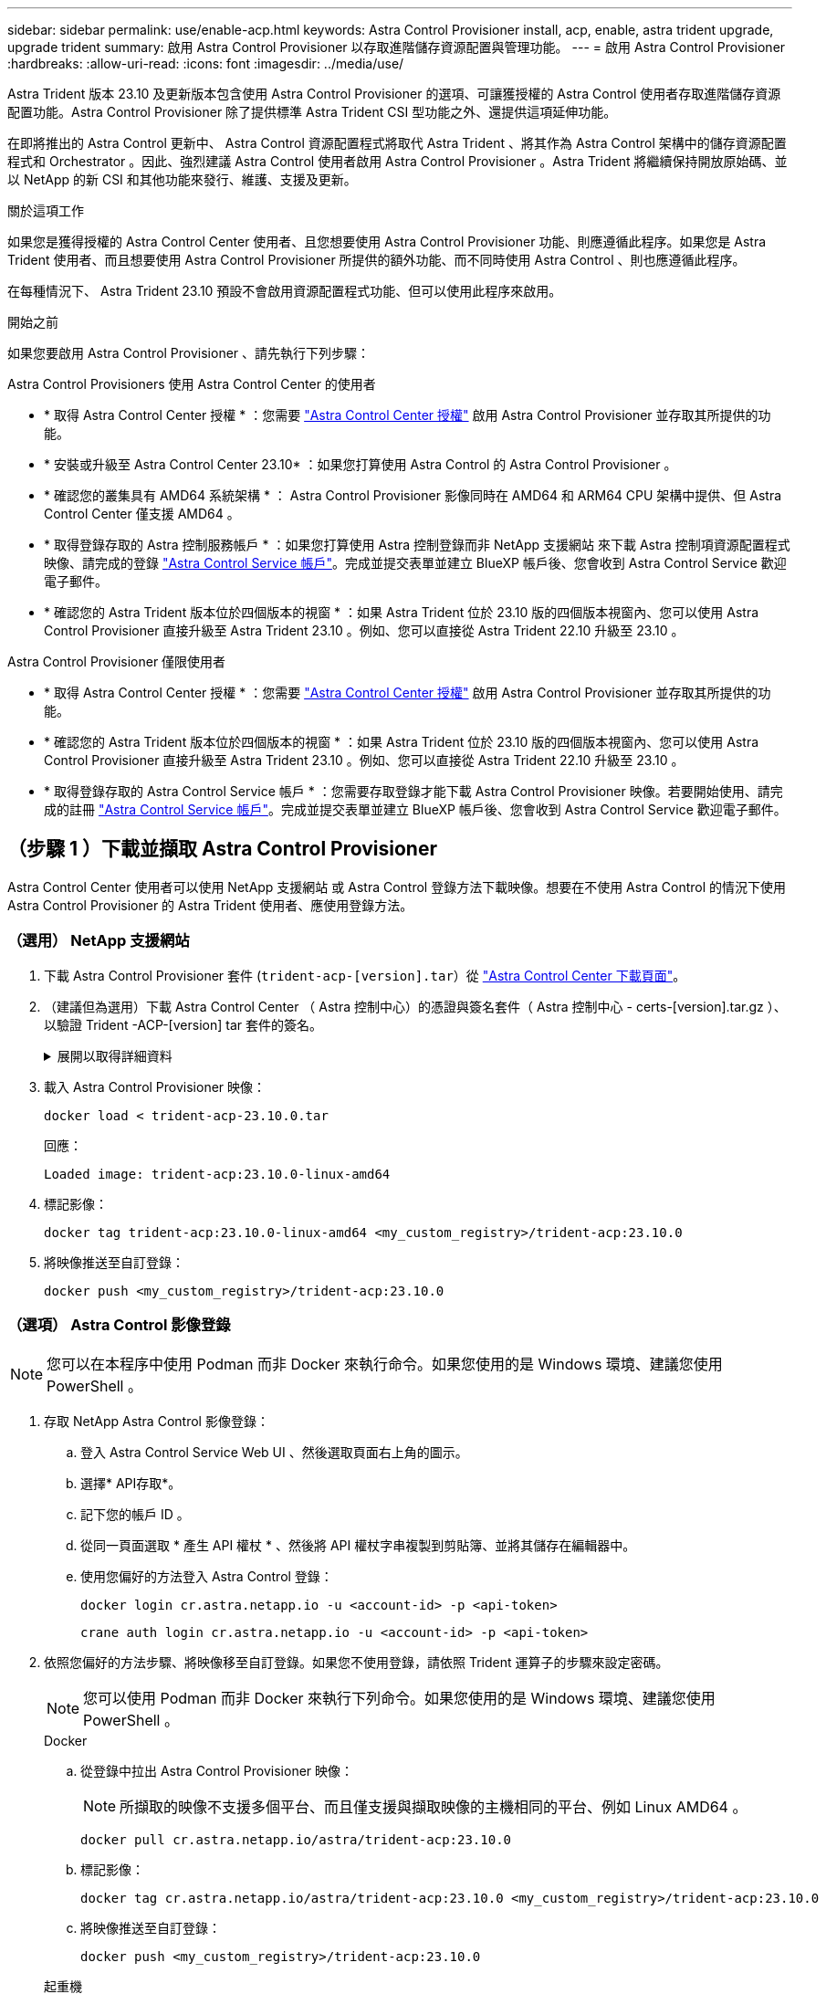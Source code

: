 ---
sidebar: sidebar 
permalink: use/enable-acp.html 
keywords: Astra Control Provisioner install, acp, enable, astra trident upgrade, upgrade trident 
summary: 啟用 Astra Control Provisioner 以存取進階儲存資源配置與管理功能。 
---
= 啟用 Astra Control Provisioner
:hardbreaks:
:allow-uri-read: 
:icons: font
:imagesdir: ../media/use/


[role="lead"]
Astra Trident 版本 23.10 及更新版本包含使用 Astra Control Provisioner 的選項、可讓獲授權的 Astra Control 使用者存取進階儲存資源配置功能。Astra Control Provisioner 除了提供標準 Astra Trident CSI 型功能之外、還提供這項延伸功能。

在即將推出的 Astra Control 更新中、 Astra Control 資源配置程式將取代 Astra Trident 、將其作為 Astra Control 架構中的儲存資源配置程式和 Orchestrator 。因此、強烈建議 Astra Control 使用者啟用 Astra Control Provisioner 。Astra Trident 將繼續保持開放原始碼、並以 NetApp 的新 CSI 和其他功能來發行、維護、支援及更新。

.關於這項工作
如果您是獲得授權的 Astra Control Center 使用者、且您想要使用 Astra Control Provisioner 功能、則應遵循此程序。如果您是 Astra Trident 使用者、而且想要使用 Astra Control Provisioner 所提供的額外功能、而不同時使用 Astra Control 、則也應遵循此程序。

在每種情況下、 Astra Trident 23.10 預設不會啟用資源配置程式功能、但可以使用此程序來啟用。

.開始之前
如果您要啟用 Astra Control Provisioner 、請先執行下列步驟：

[role="tabbed-block"]
====
.Astra Control Provisioners 使用 Astra Control Center 的使用者
* * 取得 Astra Control Center 授權 * ：您需要 link:../concepts/licensing.html["Astra Control Center 授權"] 啟用 Astra Control Provisioner 並存取其所提供的功能。
* * 安裝或升級至 Astra Control Center 23.10* ：如果您打算使用 Astra Control 的 Astra Control Provisioner 。
* * 確認您的叢集具有 AMD64 系統架構 * ： Astra Control Provisioner 影像同時在 AMD64 和 ARM64 CPU 架構中提供、但 Astra Control Center 僅支援 AMD64 。
* * 取得登錄存取的 Astra 控制服務帳戶 * ：如果您打算使用 Astra 控制登錄而非 NetApp 支援網站 來下載 Astra 控制項資源配置程式映像、請完成的登錄 https://bluexp.netapp.com/astra-register["Astra Control Service 帳戶"^]。完成並提交表單並建立 BlueXP 帳戶後、您會收到 Astra Control Service 歡迎電子郵件。
* * 確認您的 Astra Trident 版本位於四個版本的視窗 * ：如果 Astra Trident 位於 23.10 版的四個版本視窗內、您可以使用 Astra Control Provisioner 直接升級至 Astra Trident 23.10 。例如、您可以直接從 Astra Trident 22.10 升級至 23.10 。


.Astra Control Provisioner 僅限使用者
--
* * 取得 Astra Control Center 授權 * ：您需要 link:../concepts/licensing.html["Astra Control Center 授權"] 啟用 Astra Control Provisioner 並存取其所提供的功能。
* * 確認您的 Astra Trident 版本位於四個版本的視窗 * ：如果 Astra Trident 位於 23.10 版的四個版本視窗內、您可以使用 Astra Control Provisioner 直接升級至 Astra Trident 23.10 。例如、您可以直接從 Astra Trident 22.10 升級至 23.10 。
* * 取得登錄存取的 Astra Control Service 帳戶 * ：您需要存取登錄才能下載 Astra Control Provisioner 映像。若要開始使用、請完成的註冊 https://bluexp.netapp.com/astra-register["Astra Control Service 帳戶"^]。完成並提交表單並建立 BlueXP 帳戶後、您會收到 Astra Control Service 歡迎電子郵件。


--
====


== （步驟 1 ）下載並擷取 Astra Control Provisioner

Astra Control Center 使用者可以使用 NetApp 支援網站 或 Astra Control 登錄方法下載映像。想要在不使用 Astra Control 的情況下使用 Astra Control Provisioner 的 Astra Trident 使用者、應使用登錄方法。



=== （選用） NetApp 支援網站

--
. 下載 Astra Control Provisioner 套件 (`trident-acp-[version].tar`）從 https://mysupport.netapp.com/site/products/all/details/astra-control-center/downloads-tab["Astra Control Center 下載頁面"^]。
. （建議但為選用）下載 Astra Control Center （ Astra 控制中心）的憑證與簽名套件（ Astra 控制中心 - certs-[version].tar.gz ）、以驗證 Trident -ACP-[version] tar 套件的簽名。
+
.展開以取得詳細資料
[%collapsible]
====
[source, console]
----
tar -vxzf astra-control-center-certs-[version].tar.gz
----
[source, console]
----
openssl dgst -sha256 -verify certs/AstraControlCenterDockerImages-public.pub -signature certs/trident-acp-[version].tar.sig trident-acp-[version].tar
----
====
. 載入 Astra Control Provisioner 映像：
+
[source, console]
----
docker load < trident-acp-23.10.0.tar
----
+
回應：

+
[listing]
----
Loaded image: trident-acp:23.10.0-linux-amd64
----
. 標記影像：
+
[source, console]
----
docker tag trident-acp:23.10.0-linux-amd64 <my_custom_registry>/trident-acp:23.10.0
----
. 將映像推送至自訂登錄：
+
[source, console]
----
docker push <my_custom_registry>/trident-acp:23.10.0
----


--


=== （選項） Astra Control 影像登錄


NOTE: 您可以在本程序中使用 Podman 而非 Docker 來執行命令。如果您使用的是 Windows 環境、建議您使用 PowerShell 。

. 存取 NetApp Astra Control 影像登錄：
+
.. 登入 Astra Control Service Web UI 、然後選取頁面右上角的圖示。
.. 選擇* API存取*。
.. 記下您的帳戶 ID 。
.. 從同一頁面選取 * 產生 API 權杖 * 、然後將 API 權杖字串複製到剪貼簿、並將其儲存在編輯器中。
.. 使用您偏好的方法登入 Astra Control 登錄：
+
[source, docker]
----
docker login cr.astra.netapp.io -u <account-id> -p <api-token>
----
+
[source, crane]
----
crane auth login cr.astra.netapp.io -u <account-id> -p <api-token>
----


. 依照您偏好的方法步驟、將映像移至自訂登錄。如果您不使用登錄，請依照 Trident 運算子的步驟來設定密碼。
+

NOTE: 您可以使用 Podman 而非 Docker 來執行下列命令。如果您使用的是 Windows 環境、建議您使用 PowerShell 。

+
[role="tabbed-block"]
====
.Docker
--
.. 從登錄中拉出 Astra Control Provisioner 映像：
+

NOTE: 所擷取的映像不支援多個平台、而且僅支援與擷取映像的主機相同的平台、例如 Linux AMD64 。

+
[source, console]
----
docker pull cr.astra.netapp.io/astra/trident-acp:23.10.0
----
.. 標記影像：
+
[source, console]
----
docker tag cr.astra.netapp.io/astra/trident-acp:23.10.0 <my_custom_registry>/trident-acp:23.10.0
----
.. 將映像推送至自訂登錄：
+
[source, console]
----
docker push <my_custom_registry>/trident-acp:23.10.0
----


--
.起重機
--
.. 將 Astra Control Provisioner 資訊清單複製到您的自訂登錄：
+
[listing]
----
crane copy cr.astra.netapp.io/astra/trident-acp:23.10.0 <my_custom_registry>/trident-acp:23.10.0
----


--
.Astra Trident 運算子
--
.. 確認 Docker 組態中存在此區塊：
+
[listing]
----
{
    "auths": {
        "https://cr.astra.netapp.io/": {
            "auth": "c3R...zE2"
        }
    }
}
----
.. [[lull 機密 ]] 在中建立秘密 `trident` 命名空間：
+
[listing]
----
kubectl create secret -n <trident namespace> generic <secret name> \
    --from-file=.dockerconfigjson=<path/to/.docker/config.json> \
    --type=kubernetes.io/dockerconfigjson
----
.. 將機密加入到 Torc （ Astra Trident Orchestrator ）：
+
[listing]
----
apiVersion: trident.netapp.io/v1
kind: TridentOrchestrator
metadata:
  name: trident
spec:
  debug: true
  namespace: trident
  tridentImage: netapp/trident:23.10.0
  imagePullSecrets:
  - <secret name>
----


--
====




== （步驟 2 ）在 Astra Trident 中啟用 Astra Control Provisioner

判斷原始安裝方法是否使用 並根據您的原始方法完成適當的步驟。


WARNING: 請勿使用 Helm 來啟用 Astra Control Provisioner 。如果您使用 Helm 進行原始安裝、並且要升級至 23.10 、則必須使用 Trident 運算子或 tridentctl 來執行 Astra Control Provisioner 啟用。

[role="tabbed-block"]
====
.Astra Trident 運算子
--
. 編輯 TridentOrchestrator CR 並進行下列編輯：
+
** 啟用 Astra Control Provisioner (`enableACP: true`）
** 設定 Astra Control Provisioner 映像的登錄位置 (`acpImage: <my_custom_registry>/trident-acp:v23.10.0`）。
+

NOTE: 如果您已建立 <<pull-secrets,影像拉出秘密>> 在本程序稍早的部分、您可以在這裡使用它們 (`cr.astra.netapp.io/astra/trident-acp:23.10.0 imagePullSecrets: - <secret name>`）



+
[listing, subs="+quotes"]
----
apiVersion: trident.netapp.io/v1
kind: TridentOrchestrator
metadata:
  name: trident
spec:
  debug: true
  namespace: trident
  *enableACP: true*
  *acpImage: <my_custom_registry>/trident-acp:v23.10.0*
----
. 套用變更：
+
[listing]
----
kubectl -n trident apply -f tridentorchestrator_cr.yaml
----
. 更新 Astra Trident 組態、讓新的 `trident-acp` 已部署容器：
+

NOTE: 對於執行 Kubernetes 1.24 或更早版本的叢集、請使用 `bundle_pre_1_25.yaml`。對於執行 Kubernetes 1.25 或更新版本的叢集、請使用 `bundle_post_1_25.yaml`。

+
[listing]
----
kubectl -n trident apply -f trident-installer-23.10.0/deploy/<bundle-name.yaml>
----
. 確認已建立運算子、部署和複本集。
+
[listing]
----
kubectl get all -n <operator-namespace>
----
+

IMPORTANT: Kubernetes叢集中只應有*一個運算子執行個體*。請勿建立Trident營運者的多個部署。

. 驗證 `trident-acp` 容器正在執行 `acpVersion` 是 `23.10.0` 狀態為 `Installed`：
+
[listing]
----
kubectl get torc -o yaml
----
+
回應：

+
[listing]
----
status:
  acpVersion: 23.10.0
  currentInstallationParams:
    ...
    acpImage: <my_custom_registry>/trident-acp:v23.10.0
    enableACP: "true"
    ...
  ...
  status: Installed
----


--
.試用
--
. https://docs.netapp.com/us-en/trident/trident-managing-k8s/upgrade-tridentctl.html["從主控 Astra Trident 的叢集上解除安裝 Astra Trident"^]。
. 在啟用 Astra Control Provisioner 的情況下、再次安裝 Astra Trident (`--enable-acp=true`）：
+
[listing]
----
./tridentctl -n trident install --enable-acp=true --acp-image=mycustomregistry/trident-acp:v23.10
----
. 確認 Astra Control Provisioner 已啟用：
+
[listing]
----
./tridentctl -n trident version
----
+
回應：

+
[listing]
----
+----------------+----------------+-------------+ | SERVER VERSION | CLIENT VERSION | ACP VERSION | +----------------+----------------+-------------+ | 23.10.0 | 23.10.0 | 23.10.0. | +----------------+----------------+-------------+
----


--
====


== 結果

Astra Control Provisioner 功能已啟用、您可以使用任何適用於所執行版本的功能。

（僅適用於 Astra Control Center 使用者）安裝 Astra Control Provisioner 之後、在 Astra Control Center UI 中裝載置備程式的叢集將會顯示 `ACP version` 而非 `Trident version` 欄位和目前安裝的版本號碼。

image:ac-acp-version.png["在 UI 中描繪 ACP 版本位置的螢幕擷取畫面"]

.以取得更多資訊
* https://docs.netapp.com/us-en/trident/trident-managing-k8s/upgrade-operator-overview.html["Astra Trident 升級文件"^]

